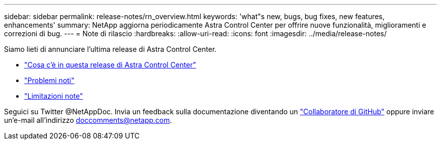 ---
sidebar: sidebar 
permalink: release-notes/rn_overview.html 
keywords: 'what"s new, bugs, bug fixes, new features, enhancements' 
summary: NetApp aggiorna periodicamente Astra Control Center per offrire nuove funzionalità, miglioramenti e correzioni di bug. 
---
= Note di rilascio
:hardbreaks:
:allow-uri-read: 
:icons: font
:imagesdir: ../media/release-notes/


[role="lead"]
Siamo lieti di annunciare l'ultima release di Astra Control Center.

* link:../release-notes/whats-new.html["Cosa c'è in questa release di Astra Control Center"]
* link:../release-notes/known-issues.html["Problemi noti"]
* link:../release-notes/known-limitations.html["Limitazioni note"]


Seguici su Twitter @NetAppDoc. Invia un feedback sulla documentazione diventando un link:https://docs.netapp.com/us-en/contribute/["Collaboratore di GitHub"^] oppure inviare un'e-mail all'indirizzo doccomments@netapp.com.
